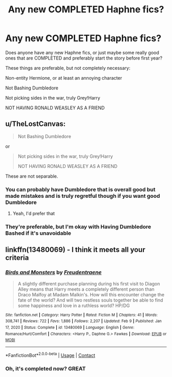 #+TITLE: Any new COMPLETED Haphne fics?

* Any new COMPLETED Haphne fics?
:PROPERTIES:
:Author: LemonyKetchupBottle
:Score: 21
:DateUnix: 1620224572.0
:DateShort: 2021-May-05
:FlairText: Request
:END:
Does anyone have any new Haphne fics, or just maybe some really good ones that are COMPLETED and preferably start the story before first year?

These things are preferable, but not completely necessary:

Non-entity Hermione, or at least an annoying character

Not Bashing Dumbledore

Not picking sides in the war, truly Grey!Harry

NOT HAVING RONALD WEASLEY AS A FRIEND


** u/TheLostCanvas:
#+begin_quote
  Not Bashing Dumbledore
#+end_quote

or

#+begin_quote
  Not picking sides in the war, truly Grey!Harry

  NOT HAVING RONALD WEASLEY AS A FRIEND
#+end_quote

These are not separable.
:PROPERTIES:
:Author: TheLostCanvas
:Score: 12
:DateUnix: 1620250556.0
:DateShort: 2021-May-06
:END:

*** You can probably have Dumbledore that is overall good but made mistakes and is truly regretful though if you want good Dumbledore
:PROPERTIES:
:Author: Melodic-Cook-3308
:Score: 1
:DateUnix: 1620250707.0
:DateShort: 2021-May-06
:END:

**** Yeah, I'd prefer that
:PROPERTIES:
:Author: LemonyKetchupBottle
:Score: 1
:DateUnix: 1620254599.0
:DateShort: 2021-May-06
:END:


*** They're preferable, but I'm okay with Having Dumbledore Bashed if it's unavoidable
:PROPERTIES:
:Author: LemonyKetchupBottle
:Score: 1
:DateUnix: 1620254572.0
:DateShort: 2021-May-06
:END:


** linkffn(13480069) - I think it meets all your criteria
:PROPERTIES:
:Author: BigDuckHere
:Score: 2
:DateUnix: 1620304435.0
:DateShort: 2021-May-06
:END:

*** [[https://www.fanfiction.net/s/13480069/1/][*/Birds and Monsters/*]] by [[https://www.fanfiction.net/u/6783142/Freudentraene][/Freudentraene/]]

#+begin_quote
  A slightly different purchase planning during his first visit to Diagon Alley means that Harry meets a completely different person than Draco Malfoy at Madam Malkin's. How will this encounter change the fate of the world? And will two restless souls together be able to find some happiness and love in a ruthless world? HP/DG
#+end_quote

^{/Site/:} ^{fanfiction.net} ^{*|*} ^{/Category/:} ^{Harry} ^{Potter} ^{*|*} ^{/Rated/:} ^{Fiction} ^{M} ^{*|*} ^{/Chapters/:} ^{41} ^{*|*} ^{/Words/:} ^{308,741} ^{*|*} ^{/Reviews/:} ^{722} ^{*|*} ^{/Favs/:} ^{1,886} ^{*|*} ^{/Follows/:} ^{2,207} ^{*|*} ^{/Updated/:} ^{Feb} ^{9} ^{*|*} ^{/Published/:} ^{Jan} ^{17,} ^{2020} ^{*|*} ^{/Status/:} ^{Complete} ^{*|*} ^{/id/:} ^{13480069} ^{*|*} ^{/Language/:} ^{English} ^{*|*} ^{/Genre/:} ^{Romance/Hurt/Comfort} ^{*|*} ^{/Characters/:} ^{<Harry} ^{P.,} ^{Daphne} ^{G.>} ^{Fawkes} ^{*|*} ^{/Download/:} ^{[[http://www.ff2ebook.com/old/ffn-bot/index.php?id=13480069&source=ff&filetype=epub][EPUB]]} ^{or} ^{[[http://www.ff2ebook.com/old/ffn-bot/index.php?id=13480069&source=ff&filetype=mobi][MOBI]]}

--------------

*FanfictionBot*^{2.0.0-beta} | [[https://github.com/FanfictionBot/reddit-ffn-bot/wiki/Usage][Usage]] | [[https://www.reddit.com/message/compose?to=tusing][Contact]]
:PROPERTIES:
:Author: FanfictionBot
:Score: 2
:DateUnix: 1620304453.0
:DateShort: 2021-May-06
:END:


*** Oh, it's completed now? GREAT
:PROPERTIES:
:Author: LemonyKetchupBottle
:Score: 2
:DateUnix: 1620311164.0
:DateShort: 2021-May-06
:END:
